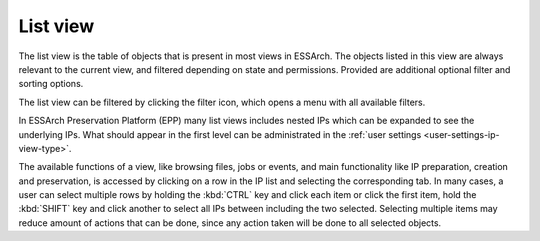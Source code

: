 .. _list-view:

List view
=========

The list view is the table of objects that is present in most views in ESSArch.
The objects listed in this view are always relevant to the current view, and
filtered depending on state and permissions. Provided are additional
optional filter and sorting options.

.. image:: images/list_view.png

The list view can be filtered by clicking the filter icon, which opens
a menu with all available filters.

.. image:: images/list_view_filter.png

In ESSArch Preservation Platform (EPP) many list views includes nested IPs
which can be expanded to see the underlying IPs. What should appear in the
first level can be administrated in the :ref:`user settings
<user-settings-ip-view-type>`.

.. image:: images/list_view_epp.png

The available functions of a view, like browsing files, jobs or events, and
main functionality like IP preparation, creation and preservation, is accessed
by clicking on a row in the IP list and selecting the corresponding tab. In
many cases, a user can select multiple rows by holding the :kbd:`CTRL` key and
click each item or click the first item, hold the :kbd:`SHIFT` key and
click another to select all IPs between including the two selected. Selecting
multiple items may reduce amount of actions that can be done, since
any action taken will be done to all selected objects.
